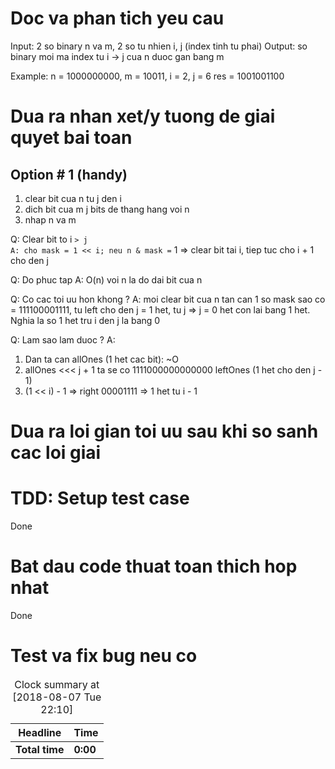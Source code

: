 * Doc va phan tich yeu cau
Input: 2 so binary n va m, 2 so tu nhien i, j (index tinh tu phai)
Output: so binary moi ma index tu i -> j cua n duoc gan bang m

Example:
n   = 1000000000, m = 10011, i = 2, j = 6
res = 1001001100

* Dua ra nhan xet/y tuong de giai quyet bai toan
** Option # 1 (handy)
1. clear bit cua n tu j den i
2. dich bit cua m j bits de thang hang voi n
3. nhap n va m

Q: Clear bit to i => j
A: cho mask = 1 << i; neu n & mask == 1 => clear bit tai i, tiep tuc cho i + 1 cho den j

Q: Do phuc tap
A: O(n) voi n la do dai bit cua n

Q: Co cac toi uu hon khong ?
A: moi clear bit cua n tan can 1 so mask sao co = 111100001111, tu left cho den j = 1 het, tu j => j = 0 het con lai bang 1 het. Nghia la so 1 het tru i den j la bang 0

Q: Lam sao lam duoc ?
A:
1. Dan ta can allOnes (1 het cac bit): ~O
2. allOnes <<< j + 1 ta se co 1111000000000000 leftOnes (1 het cho den j - 1)
3. (1 << i) - 1 => right 00001111 => 1 het tu i - 1

* Dua ra loi gian toi uu sau khi so sanh cac loi giai

* TDD: Setup test case
Done

* Bat dau code thuat toan thich hop nhat
Done

* Test va fix bug neu co

#+BEGIN: clocktable :scope file :maxlevel 2
#+CAPTION: Clock summary at [2018-08-07 Tue 22:10]
| Headline     | Time   |
|--------------+--------|
| *Total time* | *0:00* |
#+END:
